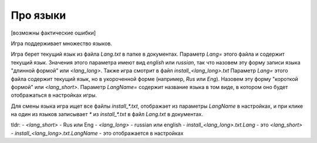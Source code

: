 Про языки
=========

[возможны фактические ошибки]

Игра поддерживает множество языков. 

Игра берет текущий язык из файла `Lang.txt` в папке в документах. Параметр `Lang=` этого файла и содержит текущий язык. Значения этого параметра имеют вид `english` или `russian`, так что назовем эту форму записи языка "длинной формой" или `<lang_long>`.
Также игра смотрит в файл `install_<lang_long>.txt` Параметр `Lang=` этого файла содержит текущий язык, но в укороченной форме (например, `Rus` или `Eng`). Назовем эту форму "короткой формой" или `<lang_short>`. Параметр `LangName=` содержит название языка в том виде, в котором оно будет отображаться в настройках игры.

Для смены языка игра ищет все файлы `install_*.txt`, отображает из параметры `LangName` в настройках, и при клике на один из языков записывает `*` из `install_*.txt` в файл `Lang.txt` в документах.

tldr:
- `<lang_short>` - Rus или Eng
- `<lang_long>` - russian или english
- `install_<lang_long>.txt.Lang` - это `<lang_short>`
- `install_<lang_long>.txt.LangName` - это отображается в настройках

